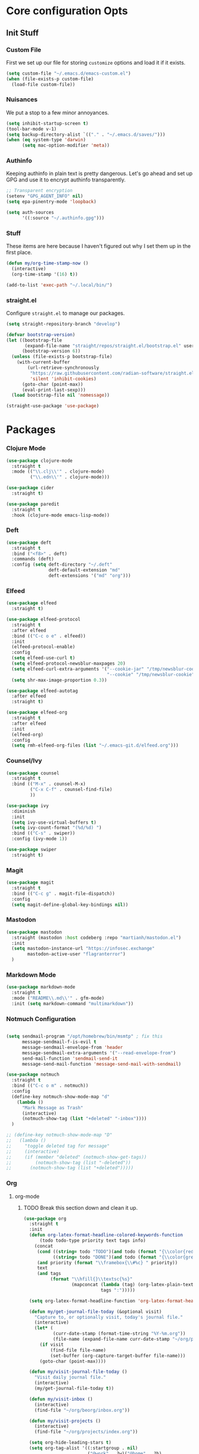 #+PROPERTY: header-args :tangle ~/.emacs.d/init.el
* Core configuration Opts
** Init Stuff
*** Custom File
First we set up our file for storing =customize= options and load it if it exists. 
#+BEGIN_SRC emacs-lisp 
  (setq custom-file "~/.emacs.d/emacs-custom.el")
  (when (file-exists-p custom-file)
    (load-file custom-file))
#+END_SRC

*** Nuisances
We put a stop to a few minor annoyances. 
#+BEGIN_SRC emacs-lisp 
  (setq inhibit-startup-screen t)
  (tool-bar-mode v-1)
  (setq backup-directory-alist `(("." . "~/.emacs.d/saves/")))
  (when (eq system-type 'darwin)
        (setq mac-option-modifier 'meta))
#+END_SRC

*** Authinfo
Keeping authinfo in plain text is pretty dangerous. Let's go ahead and set up GPG and use it to encrypt authinfo transparently. 
#+BEGIN_SRC emacs-lisp
  ;; Transparent encryption
  (setenv "GPG_AGENT_INFO" nil)
  (setq epa-pinentry-mode 'loopback)

  (setq auth-sources
        '((:source "~/.authinfo.gpg")))
#+END_SRC

*** Stuff
These items are here because I haven't figured out why I set them up in the first place. 
#+BEGIN_SRC emacs-lisp
  (defun my/org-time-stamp-now ()
    (interactive)
    (org-time-stamp '(16) t))
  
  (add-to-list 'exec-path "~/.local/bin/")
#+END_SRC

*** straight.el
Configure =straight.el= to manage our packages. 
#+BEGIN_SRC emacs-lisp
  (setq straight-repository-branch "develop")

  (defvar bootstrap-version)
  (let ((bootstrap-file
         (expand-file-name "straight/repos/straight.el/bootstrap.el" user-emacs-directory))
        (bootstrap-version 6))
    (unless (file-exists-p bootstrap-file)
      (with-current-buffer
          (url-retrieve-synchronously
           "https://raw.githubusercontent.com/radian-software/straight.el/develop/install.el"
           'silent 'inhibit-cookies)
        (goto-char (point-max))
        (eval-print-last-sexp)))
    (load bootstrap-file nil 'nomessage))

  (straight-use-package 'use-package)
 #+END_SRC

* Packages
*** Clojure Mode
#+BEGIN_SRC emacs-lisp
  (use-package clojure-mode
    :straight t
    :mode (("\\.clj\\'" . clojure-mode)
           ("\\.edn\\'" . clojure-mode)))

  (use-package cider
    :straight t)

  (use-package paredit
    :straight t
    :hook (clojure-mode emacs-lisp-mode))
#+END_SRC

*** Deft
#+BEGIN_SRC emacs-lisp
  (use-package deft
    :straight t
    :bind ("<f8>" . deft)
    :commands (deft)
    :config (setq deft-directory "~/.deft"
                  deft-default-extension "md"
                  deft-extensions '("md" "org")))
#+END_SRC

*** Elfeed
#+BEGIN_SRC emacs-lisp
  (use-package elfeed
    :straight t)

  (use-package elfeed-protocol
    :straight t
    :after elfeed
    :bind (("C-c o e" . elfeed))
    :init
    (elfeed-protocol-enable)
    :config
    (setq elfeed-use-curl t)
    (setq elfeed-protocol-newsblur-maxpages 20)
    (setq elfeed-curl-extra-arguments '("--cookie-jar" "/tmp/newsblur-cookie"
                                        "--cookie" "/tmp/newsblur-cookie"))
    (setq shr-max-image-proportion 0.3))

  (use-package elfeed-autotag
    :after elfeed
    :straight t)

  (use-package elfeed-org
    :straight t
    :after elfeed
    :init
    (elfeed-org)
    :config
    (setq rmh-elfeed-org-files (list "~/.emacs-git.d/elfeed.org")))
#+END_SRC

*** Counsel/Ivy
#+BEGIN_SRC emacs-lisp
  (use-package counsel
    :straight t
    :bind (("M-x" . counsel-M-x)
           ("C-x C-f" . counsel-find-file)
           ))

  (use-package ivy
    :diminish
    :init
    (setq ivy-use-virtual-buffers t)
    (setq ivy-count-format "(%d/%d) ")
    :bind (("C-s" . swiper))
    :config (ivy-mode 1))

  (use-package swiper
    :straight t)

#+END_SRC

*** Magit
#+BEGIN_SRC emacs-lisp
  (use-package magit
    :straight t
    :bind (("C-c g" . magit-file-dispatch))
    :config
    (setq magit-define-global-key-bindings nil))
#+END_SRC

*** Mastodon
#+BEGIN_SRC emacs-lisp
  (use-package mastodon
    :straight (mastodon :host codeberg :repo "martianh/mastodon.el")
    :init
    (setq mastodon-instance-url "https://infosec.exchange"
          mastodon-active-user "flagranterror")
    )
#+END_SRC

*** Markdown Mode
#+BEGIN_SRC emacs-lisp
  (use-package markdown-mode
    :straight t
    :mode ("README\\.md\\'" . gfm-mode)
    :init (setq markdown-command "multimarkdown"))
#+END_SRC

*** Notmuch Configuration
#+BEGIN_SRC emacs-lisp

  (setq sendmail-program "/opt/homebrew/bin/msmtp" ; fix this 
        message-sendmail-f-is-evil t
        message-sendmail-envelope-from 'header
        message-sendmail-extra-arguments '("--read-envelope-from")
        send-mail-function 'sendmail-send-it
        message-send-mail-function 'message-send-mail-with-sendmail)

  (use-package notmuch
    :straight t
    :bind (("C-c o m" . notmuch))
    :config
    (define-key notmuch-show-mode-map "d"
      (lambda ()
        "Mark Message as Trash"
        (interactive)
        (notmuch-show-tag (list "+deleted" "-inbox"))))
    )

  ;; (define-key notmuch-show-mode-map "D"
  ;;   (lambda ()
  ;;     "toggle deleted tag for message"
  ;;     (interactive)
  ;;     (if (member "deleted" (notmuch-show-get-tags))
  ;;         (notmuch-show-tag (list "-deleted"))
  ;;       (notmuch-show-tag (list "+deleted")))))
#+END_SRC

*** Org
**** org-mode
***** TODO Break this section down and clean it up. 
#+BEGIN_SRC emacs-lisp
  (use-package org
    :straight t
    :init
    (defun org-latex-format-headline-colored-keywords-function
        (todo todo-type priority text tags info)
      (concat
       (cond ((string= todo "TODO")(and todo (format "{\\color{red}\\bfseries\\sffamily %s} " todo)))
             ((string= todo "DONE")(and todo (format "{\\color{green}\\bfseries\\sffamily %s} " todo))))
       (and priority (format "\\framebox{\\#%c} " priority))
       text
       (and tags
            (format "\\hfill{}\\textsc{%s}"
                    (mapconcat (lambda (tag) (org-latex-plain-text tag info))
                               tags ":")))))

    (setq org-latex-format-headline-function 'org-latex-format-headline-colored-keywords-function)

    (defun my/get-journal-file-today (&optional visit)
      "Capture to, or optionally visit, today's journal file."
      (interactive)
      (let* (
             (curr-date-stamp (format-time-string "%Y-%m.org"))
             (file-name (expand-file-name curr-date-stamp "~/org/pages/")))
        (if visit
            (find-file file-name)
            (set-buffer (org-capture-target-buffer file-name)))
        (goto-char (point-max))))

    (defun my/visit-journal-file-today ()
      "Visit daily journal file." 
      (interactive)
      (my/get-journal-file-today t))

    (defun my/visit-inbox ()
      (interactive)
      (find-file "~/org/beorg/inbox.org"))

    (defun my/visit-projects ()
      (interactive)
      (find-file "~/org/projects/index.org"))

    (setq org-hide-leading-stars t) 
    (setq org-tag-alist '((:startgroup . nil)
                          ("@work" . ?w)("@home" . ?h)
                          (:endgroup . nil)
                          ("@note" . ?o)("@next" . ?n)("@urgent" . ?u)
                          ))
    (setq org-feed-alist
          '(("Krebs"
             "https://krebsonsecurity.com/feed/"
             "~/org/pages/feeds.org" "Krebs on Security")
            ("Bleeping Computer"
             "https://www.bleepingcomputer.com/feed/"
             "~/org/pages/feeds.org" "Bleeping Computer")))

    (setq org-capture-templates
          '(("t" "Inbox TODO"
             entry (file+headline "~/org/beorg/inbox.org" "Todo")
             "* TODO %?\n    SCHEDULED: %t\n %a"
             :empty-lines 1)
            ("b" "Book"
             entry (file "~/org/beorg/reading.org")
             "* %^{TITLE} %^{AUTHOR}p %^{PUBLISHED}p %^{PAGES|Unspec}p %^{RATING}p"
             :empty-lines 1)
            ("J" "Journal TODO"
             entry (function my/get-journal-file-today)
             "* TODO %?\n    SCHEDULED: %t\n  --Entered on %U\n  %i\n  %a"
             :empty-lines 1)
            ("j" "Daily Journal Entry"
             entry (function my/get-journal-file-today)
             "* %? \n  --Entered on %U\n %i\n  %a"
             :empty-lines 1)
            ))


    (defun org-dtp-open (record-location)
      "Visit the dtp message with the given Message-ID."
      (shell-command (concat "open x-devonthink-item:" record-location)))
    (setq org-odt-preferred-output-format "docx")

    :bind (("C-c l" . org-store-link)
           ("C-c c" . org-capture)
           ("C-c a" . org-agenda)
           ("C-c o S" . org-save-all-org-buffers)
           ("C-c p j" . my/visit-journal-file-today)
           ("C-c p i" . my/visit-inbox)
           ("C-c p p" . my/visit-projects)
           ("C-c o p" . org-property-action))
    :config
    (setq org-agenda-files (list
                            "~/org/pages/"
                            "~/org/beorg/"
                            "~/org/projects/"
                            ))
    (setq org-archive-location "~/org/archived.org::datetree/* Completed")
    (setq org-export-backends '(ascii html icalendar latex odt md))
    (setq org-refile-targets '((org-agenda-files :maxlevel . 2)))
    (setq org-startup-indented t)
    (setq org-log-done t)
    (setq org-skip-scheduled-if-done t)
    (setq org-agenda-skip-scheduled-if-deadline-is-shown t)
    (org-add-link-type "x-devonthink-item" 'org-dtp-open)
    )


  (use-package org-superstar
    :straight t
    :after org
    :hook (org-mode . org-superstar-mode))


  (use-package ol-notmuch
    :straight t
    :after org)
#+END_SRC

**** org-roam
#+BEGIN_SRC emacs-lisp
  (use-package org-roam
    :straight t
    :init
    (setq org-roam-directory (file-truename "~/org/org-roam"))  
    (setq org-roam-dailies-directory "daily/")
    (setq org-roam-dailies-capture-templates
          '(("d" "default" entry
             "* %?"
             :target (file+head "%<%Y_%m_%d>.org"
                                "#+title: %<%Y_%m_%d>\n"))))
    :bind (("C-c r f" . org-roam-node-find)
           ("C-c r r" . org-roam-node-random)
           ("C-c r i" . org-roam-node-insert)
           ("C-c o o" . org-id-get-create)
           ("C-c r a" . org-roam-alias-add)
           ("C-c r b" . org-roam-buffer-toggle)
           ("C-c r t" . org-roam-dailies-goto-today)
           ("C-c r c" . org-roam-dailies-capture-today)
           ("C-c r d" . org-roam-dailies-goto-date)
           )
    :config
    (org-roam-db-autosync-mode)
    )
#+END_SRC
*** Toolbox Tramp 
#+BEGIN_SRC emacs-lisp
  (when (file-exists-p "/usr/bin/toolbox")
    (use-package toolbox-tramp
      :straight (toolbox-tramp :type git
                               :host github
                               :repo "fejfighter/toolbox-tramp")
      :custom
      (toolbox-tramp-flatpak-wrap t))) ; Use `flatpak-spawn' when conecting
#+END_SRC

*** UI Tweaks
#+BEGIN_SRC emacs-lisp
  (use-package diminish
    :straight t)

  (use-package gruvbox-theme
    :straight t
    :config
    (load-theme 'gruvbox-dark-soft t))

  (global-set-key (kbd "C-c w w") 'window-swap-states)
#+END_SRC

*** Yasnippets
#+BEGIN_SRC emacs-lisp
  (use-package yasnippet
    :straight t
    :diminish
    :config
    (yas-global-mode 1))

  (use-package yasnippet-snippets
    :straight t
    :after yasnippet)
#+END_SRC
